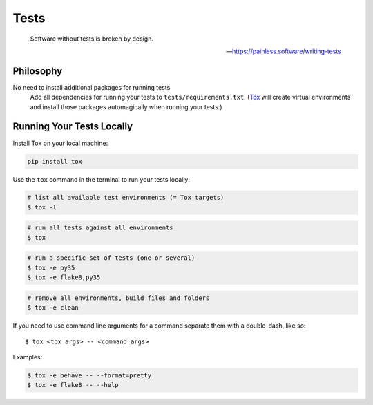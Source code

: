 Tests
=====

    Software without tests is broken by design.

    -- https://painless.software/writing-tests

Philosophy
----------

No need to install additional packages for running tests
    Add all dependencies for running your tests to ``tests/requirements.txt``.
    (Tox_ will create virtual environments and install those packages
    automagically when running your tests.)

.. _Tox: https://tox.readthedocs.io/en/latest/

Running Your Tests Locally
--------------------------

Install Tox on your local machine:

.. code-block:: bash

    pip install tox

Use the ``tox`` command in the terminal to run your tests locally:

.. code-block:: bash

    # list all available test environments (= Tox targets)
    $ tox -l

.. code-block:: bash

    # run all tests against all environments
    $ tox

.. code-block:: bash

    # run a specific set of tests (one or several)
    $ tox -e py35
    $ tox -e flake8,py35

.. code-block:: bash

    # remove all environments, build files and folders
    $ tox -e clean

If you need to use command line arguments for a command separate them with a
double-dash, like so::

     $ tox <tox args> -- <command args>

Examples:

.. code-block:: bash

    $ tox -e behave -- --format=pretty
    $ tox -e flake8 -- --help
